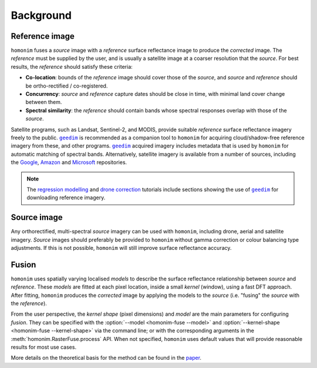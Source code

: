 Background
==========

.. _reference_image:

Reference image
---------------

.. image:: background_eg.png
   :alt: example

``homonim`` fuses a *source* image with a *reference* surface reflectance image to produce the *corrected* image.  The *reference* must be supplied by the user, and is usually a satellite image at a coarser resolution that the *source*.  For best results, the *reference* should satisfy these criteria:

- **Co-location**: bounds of the *reference* image should cover those of the *source*, and *source* and *reference* should be ortho-rectified / co-registered.
- **Concurrency**: *source* and *reference* capture dates should be close in time, with minimal land cover change between them.
- **Spectral similarity**: the *reference* should contain bands whose spectral responses overlap with those of the *source*.

Satellite programs, such as Landsat, Sentinel-2, and MODIS, provide suitable *reference* surface reflectance imagery freely to the public.  |geedim|_ is recommended as a companion tool to ``homonim`` for acquiring cloud/shadow-free reference imagery from these, and other programs.  |geedim|_ acquired imagery includes metadata that is used by ``homonim`` for automatic matching of spectral bands.  Alternatively, satellite imagery is available from a number of sources, including the `Google <https://developers.google.com/earth-engine/datasets>`_, `Amazon <https://aws.amazon.com/earth/>`_ and `Microsoft <https://planetarycomputer.microsoft.com/catalog>`_ repositories.

.. note::
    The `regression modelling <tutorials/regression_modelling.ipynb>`_ and `drone correction <tutorials/drone_correction.ipynb>`_ tutorials include sections showing the use of |geedim|_ for downloading reference imagery.

Source image
------------

Any orthorectified, multi-spectral *source* imagery can be used with ``homonim``, including drone, aerial and satellite imagery. *Source* images should  preferably be provided to ``homonim`` without gamma correction or colour balancing type adjustments.  If this is not possible, ``homonim`` will still improve surface reflectance accuracy.

Fusion
------

``homonim`` uses spatially varying localised *models* to describe the surface reflectance relationship between *source* and *reference*.  These *models* are fitted at each pixel location, inside a small *kernel* (window), using a fast DFT approach.  After fitting, ``homonim`` produces the *corrected* image by applying the models to the *source* (i.e. "fusing" the *source* with the *reference*).

From the user perspective, the *kernel shape* (pixel dimensions) and *model* are the main parameters for configuring *fusion*.  They can be specified with the :option:`--model <homonim-fuse --model>` and :option:`--kernel-shape <homonim-fuse --kernel-shape>` via the command line; or with the corresponding arguments in the :meth:`homonim.RasterFuse.process` API.  When not specified, ``homonim`` uses default values that will provide reasonable results for most use cases.

More details on the theoretical basis for the method can be found in the `paper <https://www.researchgate.net/publication/328317307_Radiometric_homogenisation_of_aerial_images_by_calibrating_with_satellite_data>`_.


.. |geedim| replace:: ``geedim``
.. _geedim: https://github.com/dugalh/geedim
